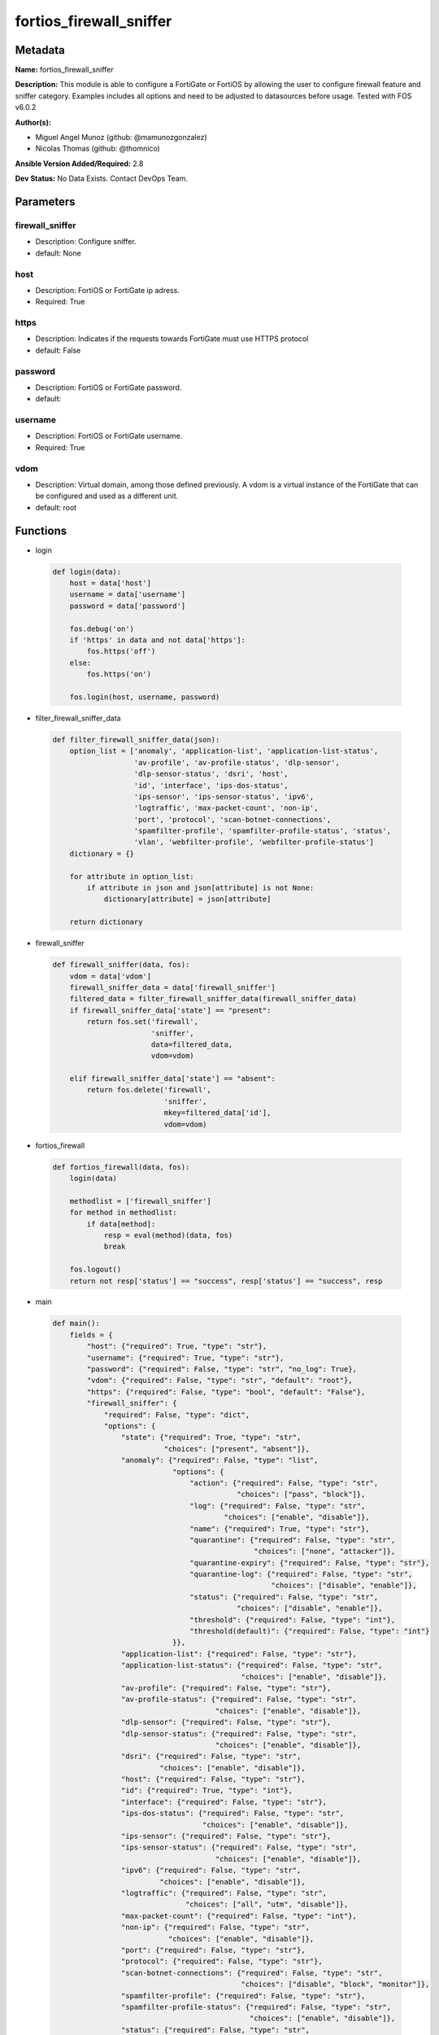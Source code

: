 ========================
fortios_firewall_sniffer
========================


Metadata
--------




**Name:** fortios_firewall_sniffer

**Description:** This module is able to configure a FortiGate or FortiOS by allowing the user to configure firewall feature and sniffer category. Examples includes all options and need to be adjusted to datasources before usage. Tested with FOS v6.0.2


**Author(s):** 

- Miguel Angel Munoz (github: @mamunozgonzalez)

- Nicolas Thomas (github: @thomnico)



**Ansible Version Added/Required:** 2.8

**Dev Status:** No Data Exists. Contact DevOps Team.

Parameters
----------

firewall_sniffer
++++++++++++++++

- Description: Configure sniffer.

  

- default: None

host
++++

- Description: FortiOS or FortiGate ip adress.

  

- Required: True

https
+++++

- Description: Indicates if the requests towards FortiGate must use HTTPS protocol

  

- default: False

password
++++++++

- Description: FortiOS or FortiGate password.

  

- default: 

username
++++++++

- Description: FortiOS or FortiGate username.

  

- Required: True

vdom
++++

- Description: Virtual domain, among those defined previously. A vdom is a virtual instance of the FortiGate that can be configured and used as a different unit.

  

- default: root




Functions
---------




- login

 .. code-block:: python

    def login(data):
        host = data['host']
        username = data['username']
        password = data['password']
    
        fos.debug('on')
        if 'https' in data and not data['https']:
            fos.https('off')
        else:
            fos.https('on')
    
        fos.login(host, username, password)
    
    

- filter_firewall_sniffer_data

 .. code-block:: python

    def filter_firewall_sniffer_data(json):
        option_list = ['anomaly', 'application-list', 'application-list-status',
                       'av-profile', 'av-profile-status', 'dlp-sensor',
                       'dlp-sensor-status', 'dsri', 'host',
                       'id', 'interface', 'ips-dos-status',
                       'ips-sensor', 'ips-sensor-status', 'ipv6',
                       'logtraffic', 'max-packet-count', 'non-ip',
                       'port', 'protocol', 'scan-botnet-connections',
                       'spamfilter-profile', 'spamfilter-profile-status', 'status',
                       'vlan', 'webfilter-profile', 'webfilter-profile-status']
        dictionary = {}
    
        for attribute in option_list:
            if attribute in json and json[attribute] is not None:
                dictionary[attribute] = json[attribute]
    
        return dictionary
    
    

- firewall_sniffer

 .. code-block:: python

    def firewall_sniffer(data, fos):
        vdom = data['vdom']
        firewall_sniffer_data = data['firewall_sniffer']
        filtered_data = filter_firewall_sniffer_data(firewall_sniffer_data)
        if firewall_sniffer_data['state'] == "present":
            return fos.set('firewall',
                           'sniffer',
                           data=filtered_data,
                           vdom=vdom)
    
        elif firewall_sniffer_data['state'] == "absent":
            return fos.delete('firewall',
                              'sniffer',
                              mkey=filtered_data['id'],
                              vdom=vdom)
    
    

- fortios_firewall

 .. code-block:: python

    def fortios_firewall(data, fos):
        login(data)
    
        methodlist = ['firewall_sniffer']
        for method in methodlist:
            if data[method]:
                resp = eval(method)(data, fos)
                break
    
        fos.logout()
        return not resp['status'] == "success", resp['status'] == "success", resp
    
    

- main

 .. code-block:: python

    def main():
        fields = {
            "host": {"required": True, "type": "str"},
            "username": {"required": True, "type": "str"},
            "password": {"required": False, "type": "str", "no_log": True},
            "vdom": {"required": False, "type": "str", "default": "root"},
            "https": {"required": False, "type": "bool", "default": "False"},
            "firewall_sniffer": {
                "required": False, "type": "dict",
                "options": {
                    "state": {"required": True, "type": "str",
                              "choices": ["present", "absent"]},
                    "anomaly": {"required": False, "type": "list",
                                "options": {
                                    "action": {"required": False, "type": "str",
                                               "choices": ["pass", "block"]},
                                    "log": {"required": False, "type": "str",
                                            "choices": ["enable", "disable"]},
                                    "name": {"required": True, "type": "str"},
                                    "quarantine": {"required": False, "type": "str",
                                                   "choices": ["none", "attacker"]},
                                    "quarantine-expiry": {"required": False, "type": "str"},
                                    "quarantine-log": {"required": False, "type": "str",
                                                       "choices": ["disable", "enable"]},
                                    "status": {"required": False, "type": "str",
                                               "choices": ["disable", "enable"]},
                                    "threshold": {"required": False, "type": "int"},
                                    "threshold(default)": {"required": False, "type": "int"}
                                }},
                    "application-list": {"required": False, "type": "str"},
                    "application-list-status": {"required": False, "type": "str",
                                                "choices": ["enable", "disable"]},
                    "av-profile": {"required": False, "type": "str"},
                    "av-profile-status": {"required": False, "type": "str",
                                          "choices": ["enable", "disable"]},
                    "dlp-sensor": {"required": False, "type": "str"},
                    "dlp-sensor-status": {"required": False, "type": "str",
                                          "choices": ["enable", "disable"]},
                    "dsri": {"required": False, "type": "str",
                             "choices": ["enable", "disable"]},
                    "host": {"required": False, "type": "str"},
                    "id": {"required": True, "type": "int"},
                    "interface": {"required": False, "type": "str"},
                    "ips-dos-status": {"required": False, "type": "str",
                                       "choices": ["enable", "disable"]},
                    "ips-sensor": {"required": False, "type": "str"},
                    "ips-sensor-status": {"required": False, "type": "str",
                                          "choices": ["enable", "disable"]},
                    "ipv6": {"required": False, "type": "str",
                             "choices": ["enable", "disable"]},
                    "logtraffic": {"required": False, "type": "str",
                                   "choices": ["all", "utm", "disable"]},
                    "max-packet-count": {"required": False, "type": "int"},
                    "non-ip": {"required": False, "type": "str",
                               "choices": ["enable", "disable"]},
                    "port": {"required": False, "type": "str"},
                    "protocol": {"required": False, "type": "str"},
                    "scan-botnet-connections": {"required": False, "type": "str",
                                                "choices": ["disable", "block", "monitor"]},
                    "spamfilter-profile": {"required": False, "type": "str"},
                    "spamfilter-profile-status": {"required": False, "type": "str",
                                                  "choices": ["enable", "disable"]},
                    "status": {"required": False, "type": "str",
                               "choices": ["enable", "disable"]},
                    "vlan": {"required": False, "type": "str"},
                    "webfilter-profile": {"required": False, "type": "str"},
                    "webfilter-profile-status": {"required": False, "type": "str",
                                                 "choices": ["enable", "disable"]}
    
                }
            }
        }
    
        module = AnsibleModule(argument_spec=fields,
                               supports_check_mode=False)
        try:
            from fortiosapi import FortiOSAPI
        except ImportError:
            module.fail_json(msg="fortiosapi module is required")
    
        global fos
        fos = FortiOSAPI()
    
        is_error, has_changed, result = fortios_firewall(module.params, fos)
    
        if not is_error:
            module.exit_json(changed=has_changed, meta=result)
        else:
            module.fail_json(msg="Error in repo", meta=result)
    
    



Module Source Code
------------------

.. code-block:: python

    #!/usr/bin/python
    from __future__ import (absolute_import, division, print_function)
    # Copyright 2018 Fortinet, Inc.
    #
    # This program is free software: you can redistribute it and/or modify
    # it under the terms of the GNU General Public License as published by
    # the Free Software Foundation, either version 3 of the License, or
    # (at your option) any later version.
    #
    # This program is distributed in the hope that it will be useful,
    # but WITHOUT ANY WARRANTY; without even the implied warranty of
    # MERCHANTABILITY or FITNESS FOR A PARTICULAR PURPOSE.  See the
    # GNU General Public License for more details.
    #
    # You should have received a copy of the GNU General Public License
    # along with this program.  If not, see <https://www.gnu.org/licenses/>.
    #
    # the lib use python logging can get it if the following is set in your
    # Ansible config.
    
    __metaclass__ = type
    
    ANSIBLE_METADATA = {'status': ['preview'],
                        'supported_by': 'community',
                        'metadata_version': '1.1'}
    
    DOCUMENTATION = '''
    ---
    module: fortios_firewall_sniffer
    short_description: Configure sniffer.
    description:
        - This module is able to configure a FortiGate or FortiOS by
          allowing the user to configure firewall feature and sniffer category.
          Examples includes all options and need to be adjusted to datasources before usage.
          Tested with FOS v6.0.2
    version_added: "2.8"
    author:
        - Miguel Angel Munoz (@mamunozgonzalez)
        - Nicolas Thomas (@thomnico)
    notes:
        - Requires fortiosapi library developed by Fortinet
        - Run as a local_action in your playbook
    requirements:
        - fortiosapi>=0.9.8
    options:
        host:
           description:
                - FortiOS or FortiGate ip adress.
           required: true
        username:
            description:
                - FortiOS or FortiGate username.
            required: true
        password:
            description:
                - FortiOS or FortiGate password.
            default: ""
        vdom:
            description:
                - Virtual domain, among those defined previously. A vdom is a
                  virtual instance of the FortiGate that can be configured and
                  used as a different unit.
            default: root
        https:
            description:
                - Indicates if the requests towards FortiGate must use HTTPS
                  protocol
            type: bool
            default: false
        firewall_sniffer:
            description:
                - Configure sniffer.
            default: null
            suboptions:
                state:
                    description:
                        - Indicates whether to create or remove the object
                    choices:
                        - present
                        - absent
                anomaly:
                    description:
                        - Configuration method to edit Denial of Service (DoS) anomaly settings.
                    suboptions:
                        action:
                            description:
                                - Action taken when the threshold is reached.
                            choices:
                                - pass
                                - block
                        log:
                            description:
                                - Enable/disable anomaly logging.
                            choices:
                                - enable
                                - disable
                        name:
                            description:
                                - Anomaly name.
                            required: true
                        quarantine:
                            description:
                                - Quarantine method.
                            choices:
                                - none
                                - attacker
                        quarantine-expiry:
                            description:
                                - Duration of quarantine. (Format ###d##h##m, minimum 1m, maximum 364d23h59m, default = 5m). Requires quarantine set to attacker.
                        quarantine-log:
                            description:
                                - Enable/disable quarantine logging.
                            choices:
                                - disable
                                - enable
                        status:
                            description:
                                - Enable/disable this anomaly.
                            choices:
                                - disable
                                - enable
                        threshold:
                            description:
                                - Anomaly threshold. Number of detected instances per minute that triggers the anomaly action.
                        threshold(default):
                            description:
                                - Number of detected instances per minute which triggers action (1 - 2147483647, default = 1000). Note that each anomaly has a
                                   different threshold value assigned to it.
                application-list:
                    description:
                        - Name of an existing application list. Source application.list.name.
                application-list-status:
                    description:
                        - Enable/disable application control profile.
                    choices:
                        - enable
                        - disable
                av-profile:
                    description:
                        - Name of an existing antivirus profile. Source antivirus.profile.name.
                av-profile-status:
                    description:
                        - Enable/disable antivirus profile.
                    choices:
                        - enable
                        - disable
                dlp-sensor:
                    description:
                        - Name of an existing DLP sensor. Source dlp.sensor.name.
                dlp-sensor-status:
                    description:
                        - Enable/disable DLP sensor.
                    choices:
                        - enable
                        - disable
                dsri:
                    description:
                        - Enable/disable DSRI.
                    choices:
                        - enable
                        - disable
                host:
                    description:
                        - "Hosts to filter for in sniffer traffic (Format examples: 1.1.1.1, 2.2.2.0/24, 3.3.3.3/255.255.255.0, 4.4.4.0-4.4.4.240)."
                id:
                    description:
                        - Sniffer ID.
                    required: true
                interface:
                    description:
                        - Interface name that traffic sniffing will take place on. Source system.interface.name.
                ips-dos-status:
                    description:
                        - Enable/disable IPS DoS anomaly detection.
                    choices:
                        - enable
                        - disable
                ips-sensor:
                    description:
                        - Name of an existing IPS sensor. Source ips.sensor.name.
                ips-sensor-status:
                    description:
                        - Enable/disable IPS sensor.
                    choices:
                        - enable
                        - disable
                ipv6:
                    description:
                        - Enable/disable sniffing IPv6 packets.
                    choices:
                        - enable
                        - disable
                logtraffic:
                    description:
                        - Either log all sessions, only sessions that have a security profile applied, or disable all logging for this policy.
                    choices:
                        - all
                        - utm
                        - disable
                max-packet-count:
                    description:
                        - Maximum packet count (1 - 1000000, default = 10000).
                non-ip:
                    description:
                        - Enable/disable sniffing non-IP packets.
                    choices:
                        - enable
                        - disable
                port:
                    description:
                        - "Ports to sniff (Format examples: 10, :20, 30:40, 50-, 100-200)."
                protocol:
                    description:
                        - Integer value for the protocol type as defined by IANA (0 - 255).
                scan-botnet-connections:
                    description:
                        - Enable/disable scanning of connections to Botnet servers.
                    choices:
                        - disable
                        - block
                        - monitor
                spamfilter-profile:
                    description:
                        - Name of an existing spam filter profile. Source spamfilter.profile.name.
                spamfilter-profile-status:
                    description:
                        - Enable/disable spam filter.
                    choices:
                        - enable
                        - disable
                status:
                    description:
                        - Enable/disable the active status of the sniffer.
                    choices:
                        - enable
                        - disable
                vlan:
                    description:
                        - List of VLANs to sniff.
                webfilter-profile:
                    description:
                        - Name of an existing web filter profile. Source webfilter.profile.name.
                webfilter-profile-status:
                    description:
                        - Enable/disable web filter profile.
                    choices:
                        - enable
                        - disable
    '''
    
    EXAMPLES = '''
    - hosts: localhost
      vars:
       host: "192.168.122.40"
       username: "admin"
       password: ""
       vdom: "root"
      tasks:
      - name: Configure sniffer.
        fortios_firewall_sniffer:
          host:  "{{ host }}"
          username: "{{ username }}"
          password: "{{ password }}"
          vdom:  "{{ vdom }}"
          firewall_sniffer:
            state: "present"
            anomaly:
             -
                action: "pass"
                log: "enable"
                name: "default_name_6"
                quarantine: "none"
                quarantine-expiry: "<your_own_value>"
                quarantine-log: "disable"
                status: "disable"
                threshold: "11"
                threshold(default): "12"
            application-list: "<your_own_value> (source application.list.name)"
            application-list-status: "enable"
            av-profile: "<your_own_value> (source antivirus.profile.name)"
            av-profile-status: "enable"
            dlp-sensor: "<your_own_value> (source dlp.sensor.name)"
            dlp-sensor-status: "enable"
            dsri: "enable"
            host: "myhostname"
            id:  "21"
            interface: "<your_own_value> (source system.interface.name)"
            ips-dos-status: "enable"
            ips-sensor: "<your_own_value> (source ips.sensor.name)"
            ips-sensor-status: "enable"
            ipv6: "enable"
            logtraffic: "all"
            max-packet-count: "28"
            non-ip: "enable"
            port: "<your_own_value>"
            protocol: "<your_own_value>"
            scan-botnet-connections: "disable"
            spamfilter-profile: "<your_own_value> (source spamfilter.profile.name)"
            spamfilter-profile-status: "enable"
            status: "enable"
            vlan: "<your_own_value>"
            webfilter-profile: "<your_own_value> (source webfilter.profile.name)"
            webfilter-profile-status: "enable"
    '''
    
    RETURN = '''
    build:
      description: Build number of the fortigate image
      returned: always
      type: string
      sample: '1547'
    http_method:
      description: Last method used to provision the content into FortiGate
      returned: always
      type: string
      sample: 'PUT'
    http_status:
      description: Last result given by FortiGate on last operation applied
      returned: always
      type: string
      sample: "200"
    mkey:
      description: Master key (id) used in the last call to FortiGate
      returned: success
      type: string
      sample: "key1"
    name:
      description: Name of the table used to fulfill the request
      returned: always
      type: string
      sample: "urlfilter"
    path:
      description: Path of the table used to fulfill the request
      returned: always
      type: string
      sample: "webfilter"
    revision:
      description: Internal revision number
      returned: always
      type: string
      sample: "17.0.2.10658"
    serial:
      description: Serial number of the unit
      returned: always
      type: string
      sample: "FGVMEVYYQT3AB5352"
    status:
      description: Indication of the operation's result
      returned: always
      type: string
      sample: "success"
    vdom:
      description: Virtual domain used
      returned: always
      type: string
      sample: "root"
    version:
      description: Version of the FortiGate
      returned: always
      type: string
      sample: "v5.6.3"
    
    '''
    
    from ansible.module_utils.basic import AnsibleModule
    
    fos = None
    
    
    def login(data):
        host = data['host']
        username = data['username']
        password = data['password']
    
        fos.debug('on')
        if 'https' in data and not data['https']:
            fos.https('off')
        else:
            fos.https('on')
    
        fos.login(host, username, password)
    
    
    def filter_firewall_sniffer_data(json):
        option_list = ['anomaly', 'application-list', 'application-list-status',
                       'av-profile', 'av-profile-status', 'dlp-sensor',
                       'dlp-sensor-status', 'dsri', 'host',
                       'id', 'interface', 'ips-dos-status',
                       'ips-sensor', 'ips-sensor-status', 'ipv6',
                       'logtraffic', 'max-packet-count', 'non-ip',
                       'port', 'protocol', 'scan-botnet-connections',
                       'spamfilter-profile', 'spamfilter-profile-status', 'status',
                       'vlan', 'webfilter-profile', 'webfilter-profile-status']
        dictionary = {}
    
        for attribute in option_list:
            if attribute in json and json[attribute] is not None:
                dictionary[attribute] = json[attribute]
    
        return dictionary
    
    
    def firewall_sniffer(data, fos):
        vdom = data['vdom']
        firewall_sniffer_data = data['firewall_sniffer']
        filtered_data = filter_firewall_sniffer_data(firewall_sniffer_data)
        if firewall_sniffer_data['state'] == "present":
            return fos.set('firewall',
                           'sniffer',
                           data=filtered_data,
                           vdom=vdom)
    
        elif firewall_sniffer_data['state'] == "absent":
            return fos.delete('firewall',
                              'sniffer',
                              mkey=filtered_data['id'],
                              vdom=vdom)
    
    
    def fortios_firewall(data, fos):
        login(data)
    
        methodlist = ['firewall_sniffer']
        for method in methodlist:
            if data[method]:
                resp = eval(method)(data, fos)
                break
    
        fos.logout()
        return not resp['status'] == "success", resp['status'] == "success", resp
    
    
    def main():
        fields = {
            "host": {"required": True, "type": "str"},
            "username": {"required": True, "type": "str"},
            "password": {"required": False, "type": "str", "no_log": True},
            "vdom": {"required": False, "type": "str", "default": "root"},
            "https": {"required": False, "type": "bool", "default": "False"},
            "firewall_sniffer": {
                "required": False, "type": "dict",
                "options": {
                    "state": {"required": True, "type": "str",
                              "choices": ["present", "absent"]},
                    "anomaly": {"required": False, "type": "list",
                                "options": {
                                    "action": {"required": False, "type": "str",
                                               "choices": ["pass", "block"]},
                                    "log": {"required": False, "type": "str",
                                            "choices": ["enable", "disable"]},
                                    "name": {"required": True, "type": "str"},
                                    "quarantine": {"required": False, "type": "str",
                                                   "choices": ["none", "attacker"]},
                                    "quarantine-expiry": {"required": False, "type": "str"},
                                    "quarantine-log": {"required": False, "type": "str",
                                                       "choices": ["disable", "enable"]},
                                    "status": {"required": False, "type": "str",
                                               "choices": ["disable", "enable"]},
                                    "threshold": {"required": False, "type": "int"},
                                    "threshold(default)": {"required": False, "type": "int"}
                                }},
                    "application-list": {"required": False, "type": "str"},
                    "application-list-status": {"required": False, "type": "str",
                                                "choices": ["enable", "disable"]},
                    "av-profile": {"required": False, "type": "str"},
                    "av-profile-status": {"required": False, "type": "str",
                                          "choices": ["enable", "disable"]},
                    "dlp-sensor": {"required": False, "type": "str"},
                    "dlp-sensor-status": {"required": False, "type": "str",
                                          "choices": ["enable", "disable"]},
                    "dsri": {"required": False, "type": "str",
                             "choices": ["enable", "disable"]},
                    "host": {"required": False, "type": "str"},
                    "id": {"required": True, "type": "int"},
                    "interface": {"required": False, "type": "str"},
                    "ips-dos-status": {"required": False, "type": "str",
                                       "choices": ["enable", "disable"]},
                    "ips-sensor": {"required": False, "type": "str"},
                    "ips-sensor-status": {"required": False, "type": "str",
                                          "choices": ["enable", "disable"]},
                    "ipv6": {"required": False, "type": "str",
                             "choices": ["enable", "disable"]},
                    "logtraffic": {"required": False, "type": "str",
                                   "choices": ["all", "utm", "disable"]},
                    "max-packet-count": {"required": False, "type": "int"},
                    "non-ip": {"required": False, "type": "str",
                               "choices": ["enable", "disable"]},
                    "port": {"required": False, "type": "str"},
                    "protocol": {"required": False, "type": "str"},
                    "scan-botnet-connections": {"required": False, "type": "str",
                                                "choices": ["disable", "block", "monitor"]},
                    "spamfilter-profile": {"required": False, "type": "str"},
                    "spamfilter-profile-status": {"required": False, "type": "str",
                                                  "choices": ["enable", "disable"]},
                    "status": {"required": False, "type": "str",
                               "choices": ["enable", "disable"]},
                    "vlan": {"required": False, "type": "str"},
                    "webfilter-profile": {"required": False, "type": "str"},
                    "webfilter-profile-status": {"required": False, "type": "str",
                                                 "choices": ["enable", "disable"]}
    
                }
            }
        }
    
        module = AnsibleModule(argument_spec=fields,
                               supports_check_mode=False)
        try:
            from fortiosapi import FortiOSAPI
        except ImportError:
            module.fail_json(msg="fortiosapi module is required")
    
        global fos
        fos = FortiOSAPI()
    
        is_error, has_changed, result = fortios_firewall(module.params, fos)
    
        if not is_error:
            module.exit_json(changed=has_changed, meta=result)
        else:
            module.fail_json(msg="Error in repo", meta=result)
    
    
    if __name__ == '__main__':
        main()


